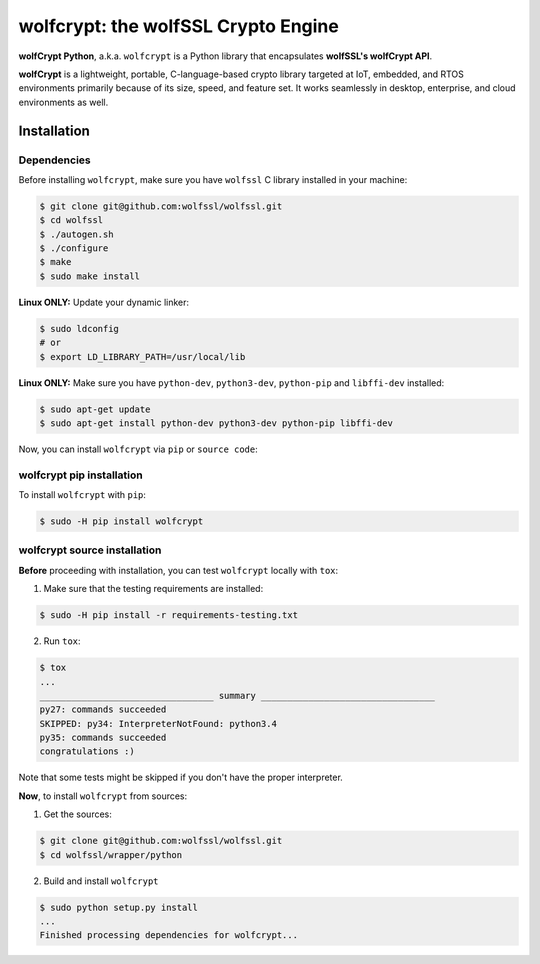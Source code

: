 

wolfcrypt: the wolfSSL Crypto Engine
====================================

**wolfCrypt Python**, a.k.a. ``wolfcrypt`` is a Python library that encapsulates
**wolfSSL's wolfCrypt API**.

**wolfCrypt** is a lightweight, portable, C-language-based crypto library
targeted at IoT, embedded, and RTOS environments primarily because of its size,
speed, and feature set. It works seamlessly in desktop, enterprise, and cloud
environments as well.


Installation
------------

Dependencies
~~~~~~~~~~~~

Before installing ``wolfcrypt``, make sure you have ``wolfssl`` C library
installed in your machine:

.. code-block:: console

    $ git clone git@github.com:wolfssl/wolfssl.git
    $ cd wolfssl
    $ ./autogen.sh
    $ ./configure
    $ make
    $ sudo make install

**Linux ONLY:** Update your dynamic linker:

.. code-block:: console

    $ sudo ldconfig
    # or
    $ export LD_LIBRARY_PATH=/usr/local/lib


**Linux ONLY:** Make sure you have ``python-dev``, ``python3-dev``,
``python-pip`` and ``libffi-dev`` installed:

.. code-block:: console

    $ sudo apt-get update
    $ sudo apt-get install python-dev python3-dev python-pip libffi-dev


Now, you can install ``wolfcrypt`` via ``pip`` or ``source code``:

wolfcrypt pip installation
~~~~~~~~~~~~~~~~~~~~~~~~~~

To install ``wolfcrypt`` with ``pip``:

.. code-block:: console

    $ sudo -H pip install wolfcrypt


wolfcrypt source installation
~~~~~~~~~~~~~~~~~~~~~~~~~~~~~

**Before** proceeding with installation, you can test ``wolfcrypt`` locally with
``tox``:

1. Make sure that the testing requirements are installed:

.. code-block:: console

    $ sudo -H pip install -r requirements-testing.txt


2. Run ``tox``:

.. code-block:: console

    $ tox
    ...
    _________________________________ summary _________________________________
    py27: commands succeeded
    SKIPPED: py34: InterpreterNotFound: python3.4
    py35: commands succeeded
    congratulations :)

Note that some tests might be skipped if you don't have the proper interpreter.


**Now**, to install ``wolfcrypt`` from sources:

1. Get the sources:

.. code-block:: console

    $ git clone git@github.com:wolfssl/wolfssl.git
    $ cd wolfssl/wrapper/python

2. Build and install ``wolfcrypt``

.. code-block:: console

    $ sudo python setup.py install
    ...
    Finished processing dependencies for wolfcrypt...
